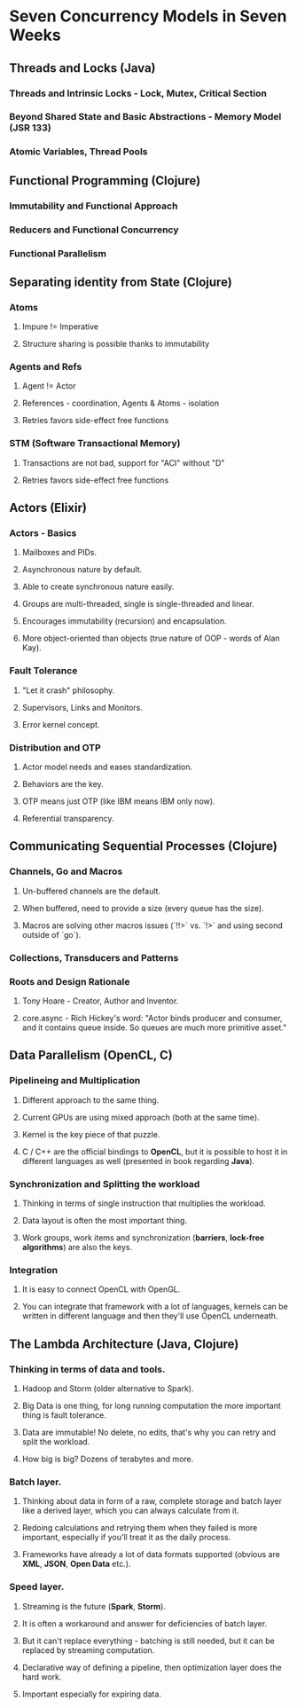 * Seven Concurrency Models in Seven Weeks
** Threads and Locks (Java)
*** Threads and Intrinsic Locks - Lock, Mutex, Critical Section
*** Beyond Shared State and Basic Abstractions - Memory Model (JSR 133)
*** Atomic Variables, Thread Pools
** Functional Programming (Clojure)
*** Immutability and Functional Approach
*** Reducers and Functional Concurrency
*** Functional Parallelism
** Separating identity from State (Clojure)
*** Atoms
**** Impure != Imperative
**** Structure sharing is possible thanks to immutability
*** Agents and Refs
**** Agent != Actor
**** References - coordination, Agents & Atoms - isolation
**** Retries favors side-effect free functions
*** STM (Software Transactional Memory)
**** Transactions are not bad, support for "ACI" without "D"
**** Retries favors side-effect free functions
** Actors (Elixir)
*** Actors - Basics
**** Mailboxes and PIDs.
**** Asynchronous nature by default.
**** Able to create synchronous nature easily.
**** Groups are multi-threaded, single is single-threaded and linear.
**** Encourages immutability (recursion) and encapsulation.
**** More object-oriented than objects (true nature of OOP - words of Alan Kay).
*** Fault Tolerance
**** "Let it crash" philosophy.
**** Supervisors, Links and Monitors.
**** Error kernel concept.
*** Distribution and OTP
**** Actor model needs and eases standardization.
**** Behaviors are the key.
**** OTP means just OTP (like IBM means IBM only now).
**** Referential transparency.
** Communicating Sequential Processes (Clojure)
*** Channels, Go and Macros
**** Un-buffered channels are the default.
**** When buffered, need to provide a size (every queue has the size).
**** Macros are solving other macros issues (`!!>` vs. `!>` and using second outside of `go`).
*** Collections, Transducers and Patterns
*** Roots and Design Rationale
**** Tony Hoare - Creator, Author and Inventor.
**** core.async - Rich Hickey's word: "Actor binds producer and consumer, and it contains queue inside. So queues are much more primitive asset."
** Data Parallelism (OpenCL, C)
*** Pipelineing and Multiplication
**** Different approach to the same thing.
**** Current GPUs are using mixed approach (both at the same time).
**** Kernel is the key piece of that puzzle.
**** C / C++ are the official bindings to *OpenCL*, but it is possible to host it in different languages as well (presented in book regarding *Java*).
*** Synchronization and Splitting the workload
**** Thinking in terms of single instruction that multiplies the workload.
**** Data layout is often the most important thing.
**** Work groups, work items and synchronization (*barriers*, *lock-free algorithms*) are also the keys.
*** Integration
**** It is easy to connect OpenCL with OpenGL.
**** You can integrate that framework with a lot of languages, kernels can be written in different language and then they'll use OpenCL underneath.
** The Lambda Architecture (Java, Clojure)
*** Thinking in terms of data and tools.
**** Hadoop and Storm (older alternative to Spark).
**** Big Data is one thing, for long running computation the more important thing is fault tolerance.
**** Data are immutable! No delete, no edits, that's why you can retry and split the workload.
**** How big is big? Dozens of terabytes and more.
*** Batch layer.
**** Thinking about data in form of a raw, complete storage and batch layer like a derived layer, which you can always calculate from it.
**** Redoing calculations and retrying them when they failed is more important, especially if you'll treat it as the daily process.
**** Frameworks have already a lot of data formats supported (obvious are *XML*, *JSON*, *Open Data* etc.).
*** Speed layer.
**** Streaming is the future (*Spark*, *Storm*).
**** It is often a workaround and answer for deficiencies of batch layer.
**** But it can't replace everything - batching is still needed, but it can be replaced by streaming computation.
**** Declarative way of defining a pipeline, then optimization layer does the hard work.
**** Important especially for expiring data.
